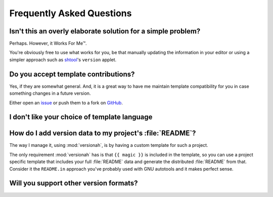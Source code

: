 Frequently Asked Questions
--------------------------

Isn't this an overly elaborate solution for a simple problem?
'''''''''''''''''''''''''''''''''''''''''''''''''''''''''''''

Perhaps.  However, it Works For Me™.

You're obviously free to use what works for you, be that manually updating the
information in your editor or using a simpler approach such as shtool_'s
``version`` applet.

.. _shtool: http://www.gnu.org/software/shtool/shtool.html

Do you accept template contributions?
'''''''''''''''''''''''''''''''''''''

Yes, if they are somewhat general.  And, it is a great way to have me maintain
template compatibility for you in case something changes in a future version.

Either open an issue_ or push them to a fork on GitHub_.

.. _issue: https://github.com/JNRowe/versionah/issues
.. _GitHub: https://github.com/JNRowe/versionah/

I don't like your choice of template language
'''''''''''''''''''''''''''''''''''''''''''''

How do I add version data to my project's :file:`README`?
'''''''''''''''''''''''''''''''''''''''''''''''''''''''''

The way I manage it, using :mod:`versionah`, is by having a custom template for
such a project.

The only requirement :mod:`versionah` has is that ``{{ magic }}`` is included in
the template, so you can use a project specific template that includes your full
:file:`README` data and generate the distributed :file:`README` from that.
Consider it the ``README.in`` approach you've probably used with GNU autotools
and it makes perfect sense.

Will you support other version formats?
'''''''''''''''''''''''''''''''''''''''
